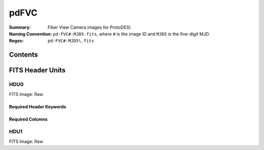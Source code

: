 =======
pdFVC
=======

:Summary: Fiber View Camera images for ProtoDESI.
:Naming Convention: ``pd-FVC#-MJD5.fits``, where ``#`` is the
   image ID and ``MJD5`` is the five-digit MJD.
:Regex: ``pd-FVC#-MJD5\.fits``


Contents
========

====== ======== ============================== ================================================================
Number EXTNAME  Type                           Contents
====== ======== ============================== ================================================================
HDU0_     NPIXxNPIX float image      raw image

====== ======== ============================== ================================================================

FITS Header Units
=================

HDU0
----

FITS Image: Raw


Required Header Keywords
~~~~~~~~~~~~~~~~~~~~~~~~

======== ========= ==== ========================================
Header   Value     Type Comment
======== ========= ==== ========================================
XTENSION BINTABLE  str  Binary table written by MWRFITS v1.8
BITPIX   8         int  Required value
NAXIS    2         int  Required value
NAXIS1  3326       int  Number of bytes per row
NAXIS2   2504   int  Number of rows
PCOUNT   0         int  Normally 0 (no varying arrays)
GCOUNT   1         int  Required value
TFIELDS          int  Number of columns in table
======== ========= ==== ========================================

Required Columns
~~~~~~~~~~~~~~~~

================= ======== =======
Column            Type     Comment
================= ======== =======
OBJID             int32[5]
HOLETYPE          char[6]
RA                double
DEC               double
MAG               float[5]
STARL             float
EXPL              float
DEVAUCL           float
OBJTYPE           char[16]
XFOCAL            double
YFOCAL            double
SPECTROGRAPHID    int32
FIBERID           int32
THROUGHPUT        int32
PRIMTARGET        int32
SECTARGET         int32
OFFSETID          int32
SCI_EXPTIME       float
SOURCETYPE        char[7]
LAMBDA_EFF        float
ZOFFSET           float
BLUEFIBER         int32
BOSS_TARGET1      int64
BOSS_TARGET2      int64
ANCILLARY_TARGET1 int64
ANCILLARY_TARGET2 int64
RUN               int32
RERUN             char[5]
CAMCOL            int32
FIELD             int32
ID                int32
CALIBFLUX         float[5]
CALIBFLUX_IVAR    float[5]
SFD_EBV           float

FILE char[?]  Filename
TAI-BEG float Timestamp
EXPTIME float Exposure Time
BIN int32 binning
IMG-X  int64 Image size -x
IMG-Y  float Image size -y
TEL-RA float Telescope RA
TEL-DEC float Tel.DEC
AMASS float Airmass
F0-RA float Fiber 1 RA
F0-DEC float Fiber 1 DEC
F1-RA float Fiber 1 RA
F1-DEC float Fiber 1 DEC
F2-RA float Fiber 2 RA
F2-DEC float Fiber 2 DEC
F3-RA float Fiber 3 RA
F3-DEC float Fiber 3 DEC
TELFOC float Tel.Focus
ZEN float Zenith Distance
HA float Hour Angle
GS-FILE char[?] Guide Star filename
GS-RA float Guide ref pixel RA
GS-DEC float Guide ref pixel DEC
GS-X float Guide ref pixel X
GS-Y float Guide ref pixel Y
================= ======== =======


HDU1
----

FITS Image: Raw

